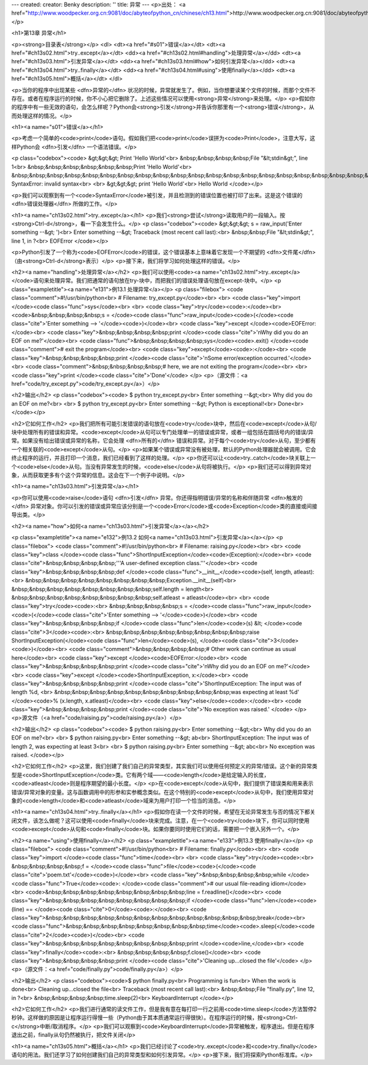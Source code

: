 ---
created: 
creator: Benky
description: ''
title: 异常
---
<p>出处： <a href="http://www.woodpecker.org.cn:9081/doc/abyteofpython_cn/chinese/ch13.html">http://www.woodpecker.org.cn:9081/doc/abyteofpython_cn/chinese/ch13.html</a></p>

<h1>第13章 异常</h1>

<p><strong>目录表</strong></p>
<dl>
<dt><a href="#s01">错误</a></dt>
<dt><a href="#ch13s02.html">try..except</a></dt>
<dd><a href="#ch13s02.html#handling">处理异常</a></dd>
<dt><a href="#ch13s03.html">引发异常</a></dt>
<dd><a href="#ch13s03.html#how">如何引发异常</a></dd>
<dt><a href="#ch13s04.html">try..finally</a></dt>
<dd><a href="#ch13s04.html#using">使用finally</a></dd>
<dt><a href="#ch13s05.html">概括</a></dt>
</dl>

<p>当你的程序中出现某些 <dfn>异常的</dfn> 状况的时候，异常就发生了。例如，当你想要读某个文件的时候，而那个文件不存在。或者在程序运行的时候，你不小心把它删除了。上述这些情况可以使用<strong>异常</strong>来处理。</p>
<p>假如你的程序中有一些无效的语句，会怎么样呢？Python会<strong>引发</strong>并告诉你那里有一个<strong>错误</strong>，从而处理这样的情况。</p>

<h1><a name="s01">错误</a></h1>

<p>考虑一个简单的<code>print</code>语句。假如我们把<code>print</code>误拼为<code>Print</code>，注意大写，这样Python会 <dfn>引发</dfn> 一个语法错误。</p>

<p class="codebox"><code>
&gt;&gt;&gt; Print 'Hello World'<br>
&nbsp;&nbsp;&nbsp;&nbsp;File "&lt;stdin&gt;", line 1<br>
&nbsp;&nbsp;&nbsp;&nbsp;&nbsp;&nbsp;Print 'Hello World'<br>
&nbsp;&nbsp;&nbsp;&nbsp;&nbsp;&nbsp;&nbsp;&nbsp;&nbsp;&nbsp;&nbsp;&nbsp;&nbsp;&nbsp;&nbsp;&nbsp;&nbsp;&nbsp;&nbsp;&nbsp;&nbsp;&nbsp;&nbsp;&nbsp;^<br>
SyntaxError: invalid syntax<br>
<br>
&gt;&gt;&gt; print 'Hello World'<br>
Hello World
</code></p>

<p>我们可以观察到有一个<code>SyntaxError</code>被引发，并且检测到的错误位置也被打印了出来。这是这个错误的 <dfn>错误处理器</dfn> 所做的工作。</p>


<h1><a name="ch13s02.html">try..except</a></h1>
<p>我们<strong>尝试</strong>读取用户的一段输入。按<strong>Ctrl-d</strong>，看一下会发生什么。</p>
<p class="codebox"><code>
&gt;&gt;&gt; s = raw_input('Enter something --&gt; ')<br>
Enter something --&gt; Traceback (most recent call last):<br>
&nbsp;&nbsp;File "&lt;stdin&gt;", line 1, in ?<br>
EOFError
</code></p>

<p>Python引发了一个称为<code>EOFError</code>的错误，这个错误基本上意味着它发现一个不期望的 <dfn>文件尾</dfn> （由<strong>Ctrl-d</strong>表示）</p>
<p>接下来，我们将学习如何处理这样的错误。</p>

<h2><a name="handling">处理异常</a></h2>
<p>我们可以使用<code><a name="ch13s02.html">try..except</a></code>语句来处理异常。我们把通常的语句放在try-块中，而把我们的错误处理语句放在except-块中。</p>
<p class="exampletitle"><a name="e131">例13.1 处理异常</a></p>
<p class="filebox">
<code class="comment">#!/usr/bin/python<br>
# Filename: try_except.py</code><br>
<br>
<code class="key">import </code><code class="func">sys</code><br>
<br>
<code class="key">try</code><code>:</code><br>
<code>&nbsp;&nbsp;&nbsp;&nbsp;s = </code><code class="func">raw_input</code><code>(</code><code class="cite">'Enter something --> '</code><code>)</code><br>
<code class="key">except </code><code>EOFError:</code><br>
<code class="key">&nbsp;&nbsp;&nbsp;&nbsp;print </code><code class="cite">'\nWhy did you do an EOF on me?'</code><br>
<code class="func">&nbsp;&nbsp;&nbsp;&nbsp;sys</code><code>.exit() </code><code class="comment"># exit the program</code><br>
<code class="key">except</code><code>:</code><br>
<code class="key">&nbsp;&nbsp;&nbsp;&nbsp;print </code><code class="cite">'\nSome error/exception occurred.'</code><br>
<code class="comment">&nbsp;&nbsp;&nbsp;&nbsp;# here, we are not exiting the program</code><br>
<br>
<code class="key">print </code><code class="cite">'Done'</code>
</p>
<p>（源文件：<a href="code/try_except.py">code/try_except.py</a>）</p>

<h2>输出</h2>
<p class="codebox"><code>
$ python try_except.py<br>
Enter something --&gt;<br>
Why did you do an EOF on me?<br>
<br>
$ python try_except.py<br>
Enter something --&gt; Python is exceptional!<br>
Done<br>
</code></p>

<h2>它如何工作</h2>
<p>我们把所有可能引发错误的语句放在<code>try</code>块中，然后在<code>except</code>从句/块中处理所有的错误和异常。<code>except</code>从句可以专门处理单一的错误或异常，或者一组包括在圆括号内的错误/异常。如果没有给出错误或异常的名称，它会处理 <dfn>所有的</dfn> 错误和异常。对于每个<code>try</code>从句，至少都有一个相关联的<code>except</code>从句。</p>
<p>如果某个错误或异常没有被处理，默认的Python处理器就会被调用。它会终止程序的运行，并且打印一个消息，我们已经看到了这样的处理。</p>
<p>你还可以让<code>try..catch</code>块关联上一个<code>else</code>从句。当没有异常发生的时候，<code>else</code>从句将被执行。</p>
<p>我们还可以得到异常对象，从而获取更多有个这个异常的信息。这会在下一个例子中说明。</p>


<h1><a name="ch13s03.html">引发异常</a></h1>

<p>你可以使用<code>raise</code>语句 <dfn>引发</dfn> 异常。你还得指明错误/异常的名称和伴随异常 <dfn>触发的</dfn> 异常对象。你可以引发的错误或异常应该分别是一个<code>Error</code>或<code>Exception</code>类的直接或间接导出类。</p>

<h2><a name="how">如何<a name="ch13s03.html">引发异常</a></a></h2>

<p class="exampletitle"><a name="e132">例13.2 如何<a name="ch13s03.html">引发异常</a></a></p>
<p class="filebox">
<code class="comment">#!/usr/bin/python<br>
# Filename: raising.py</code><br>
<br>
<code class="key">class </code><code class="func">ShortInputException</code><code>(Exception):</code><br>
<code class="cite">&nbsp;&nbsp;&nbsp;&nbsp;'''A user-defined exception class.'''</code><br>
<code class="key">&nbsp;&nbsp;&nbsp;&nbsp;def </code><code class="func">__init__</code><code>(self, length, atleast):<br>
&nbsp;&nbsp;&nbsp;&nbsp;&nbsp;&nbsp;&nbsp;&nbsp;Exception.__init__(self)<br>
&nbsp;&nbsp;&nbsp;&nbsp;&nbsp;&nbsp;&nbsp;&nbsp;self.length = length<br>
&nbsp;&nbsp;&nbsp;&nbsp;&nbsp;&nbsp;&nbsp;&nbsp;self.atleast = atleast</code><br>
<br>
<code class="key">try</code><code>:<br>
&nbsp;&nbsp;&nbsp;&nbsp;s = </code><code class="func">raw_input</code><code>(</code><code class="cite">'Enter something --> '</code><code>)</code><br>
<code class="key">&nbsp;&nbsp;&nbsp;&nbsp;if </code><code class="func">len</code><code>(s) &lt; </code><code class="cite">3</code><code>:<br>
&nbsp;&nbsp;&nbsp;&nbsp;&nbsp;&nbsp;&nbsp;&nbsp;raise ShortInputException(</code><code class="func">len</code><code>(s), </code><code class="cite">3</code><code>)</code><br>
<code class="comment">&nbsp;&nbsp;&nbsp;&nbsp;# Other work can continue as usual here</code><br>
<code class="key">except </code><code>EOFError:</code><br>
<code class="key">&nbsp;&nbsp;&nbsp;&nbsp;print </code><code class="cite">'\nWhy did you do an EOF on me?'</code><br>
<code class="key">except </code><code>ShortInputException, x:</code><br>
<code class="key">&nbsp;&nbsp;&nbsp;&nbsp;print </code><code class="cite">'ShortInputException: The input was of length %d, \<br>
&nbsp;&nbsp;&nbsp;&nbsp;&nbsp;&nbsp;&nbsp;&nbsp;&nbsp;&nbsp;was expecting at least %d' </code><code>% (x.length, x.atleast)</code><br>
<code class="key">else</code><code>:</code><br>
<code class="key">&nbsp;&nbsp;&nbsp;&nbsp;print </code><code class="cite">'No exception was raised.'
</code>
</p>
<p>源文件（<a href="code/raising.py">code/raising.py</a>）</p>

<h2>输出</h2>
<p class="codebox"><code>
$ python raising.py<br>
Enter something --&gt;<br>
Why did you do an EOF on me?<br>
<br>
$ python raising.py<br>
Enter something --&gt; ab<br>
ShortInputException: The input was of length 2, was expecting at least 3<br>
<br>
$ python raising.py<br>
Enter something --&gt; abc<br>
No exception was raised.
</code></p>

<h2>它如何工作</h2>
<p>这里，我们创建了我们自己的异常类型，其实我们可以使用任何预定义的异常/错误。这个新的异常类型是<code>ShortInputException</code>类。它有两个域——<code>length</code>是给定输入的长度，<code>atleast</code>则是程序期望的最小长度。</p>
<p>在<code>except</code>从句中，我们提供了错误类和用来表示错误/异常对象的变量。这与函数调用中的形参和实参概念类似。在这个特别的<code>except</code>从句中，我们使用异常对象的<code>length</code>和<code>atleast</code>域来为用户打印一个恰当的消息。</p>


<h1><a name="ch13s04.html">try..finally</a></h1>
<p>假如你在读一个文件的时候，希望在无论异常发生与否的情况下都关闭文件，该怎么做呢？这可以使用<code>finally</code>块来完成。注意，在一个<code>try</code>块下，你可以同时使用<code>except</code>从句和<code>finally</code>块。如果你要同时使用它们的话，需要把一个嵌入另外一个。</p>

<h2><a name="using">使用finally</a></h2>
<p class="exampletitle"><a name="e133">例13.3 使用finally</a></p>
<p class="filebox">
<code class="comment">#!/usr/bin/python<br>
# Filename: finally.py</code><br>
<br>
<code class="key">import </code><code class="func">time</code><br>
<br>
<code class="key">try</code><code>:<br>
&nbsp;&nbsp;&nbsp;&nbsp;f = </code><code class="func">file</code><code>(</code><code class="cite">'poem.txt'</code><code>)</code><br>
<code class="key">&nbsp;&nbsp;&nbsp;&nbsp;while </code><code class="func">True</code><code>: </code><code class="comment"># our usual file-reading idiom</code><br>
<code>&nbsp;&nbsp;&nbsp;&nbsp;&nbsp;&nbsp;&nbsp;&nbsp;line = f.readline()</code><br>
<code class="key">&nbsp;&nbsp;&nbsp;&nbsp;&nbsp;&nbsp;&nbsp;&nbsp;if </code><code class="func">len</code><code>(line) == </code><code class="cite">0</code><code>:</code><br>
<code class="key">&nbsp;&nbsp;&nbsp;&nbsp;&nbsp;&nbsp;&nbsp;&nbsp;&nbsp;&nbsp;&nbsp;&nbsp;break</code><br>
<code class="func">&nbsp;&nbsp;&nbsp;&nbsp;&nbsp;&nbsp;&nbsp;&nbsp;time</code><code>.sleep(</code><code class="cite">2</code><code>)</code><br>
<code class="key">&nbsp;&nbsp;&nbsp;&nbsp;&nbsp;&nbsp;&nbsp;&nbsp;print </code><code>line,</code><br>
<code class="key">finally</code><code>:<br>
&nbsp;&nbsp;&nbsp;&nbsp;f.close()</code><br>
<code class="key">&nbsp;&nbsp;&nbsp;&nbsp;print </code><code class="cite">'Cleaning up...closed the file'</code>
</p>
<p>（源文件：<a href="code/finally.py">code/finally.py</a>）</p>

<h2>输出</h2>
<p class="codebox"><code>$ python finally.py<br>
Programming is fun<br>
When the work is done<br>
Cleaning up...closed the file<br>
Traceback (most recent call last):<br>
&nbsp;&nbsp;File "finally.py", line 12, in ?<br>
&nbsp;&nbsp;&nbsp;&nbsp;time.sleep(2)<br>
KeyboardInterrupt
</code></p>

<h2>它如何工作</h2>
<p>我们进行通常的读文件工作，但是我有意在每打印一行之前用<code>time.sleep</code>方法暂停2秒钟。这样做的原因是让程序运行得慢一些（Python由于其本质通常运行得很快）。在程序运行的时候，按<strong>Ctrl-c</strong>中断/取消程序。</p>
<p>我们可以观察到<code>KeyboardInterrupt</code>异常被触发，程序退出。但是在程序退出之前，finally从句仍然被执行，把文件关闭</p>


<h1><a name="ch13s05.html">概括</a></h1>
<p>我们已经讨论了<code>try..except</code>和<code>try..finally</code>语句的用法。我们还学习了如何创建我们自己的异常类型和如何引发异常。</p>
<p>接下来，我们将探索Python标准库。</p>

